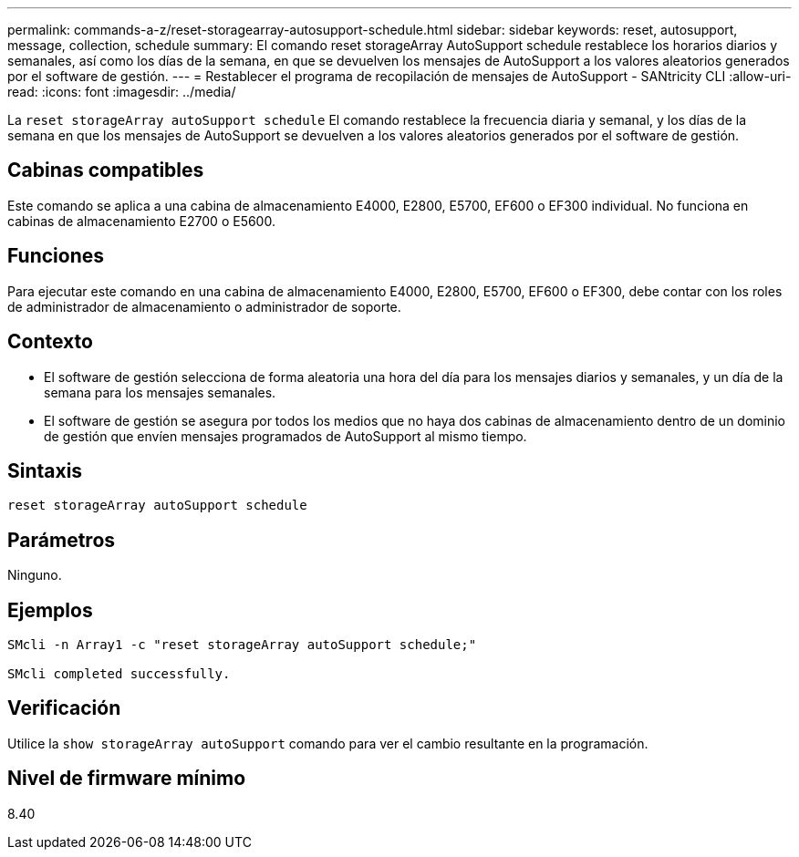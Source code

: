 ---
permalink: commands-a-z/reset-storagearray-autosupport-schedule.html 
sidebar: sidebar 
keywords: reset, autosupport, message, collection, schedule 
summary: El comando reset storageArray AutoSupport schedule restablece los horarios diarios y semanales, así como los días de la semana, en que se devuelven los mensajes de AutoSupport a los valores aleatorios generados por el software de gestión. 
---
= Restablecer el programa de recopilación de mensajes de AutoSupport - SANtricity CLI
:allow-uri-read: 
:icons: font
:imagesdir: ../media/


[role="lead"]
La `reset storageArray autoSupport schedule` El comando restablece la frecuencia diaria y semanal, y los días de la semana en que los mensajes de AutoSupport se devuelven a los valores aleatorios generados por el software de gestión.



== Cabinas compatibles

Este comando se aplica a una cabina de almacenamiento E4000, E2800, E5700, EF600 o EF300 individual. No funciona en cabinas de almacenamiento E2700 o E5600.



== Funciones

Para ejecutar este comando en una cabina de almacenamiento E4000, E2800, E5700, EF600 o EF300, debe contar con los roles de administrador de almacenamiento o administrador de soporte.



== Contexto

* El software de gestión selecciona de forma aleatoria una hora del día para los mensajes diarios y semanales, y un día de la semana para los mensajes semanales.
* El software de gestión se asegura por todos los medios que no haya dos cabinas de almacenamiento dentro de un dominio de gestión que envíen mensajes programados de AutoSupport al mismo tiempo.




== Sintaxis

[source, cli]
----
reset storageArray autoSupport schedule
----


== Parámetros

Ninguno.



== Ejemplos

[listing]
----

SMcli -n Array1 -c "reset storageArray autoSupport schedule;"

SMcli completed successfully.
----


== Verificación

Utilice la `show storageArray autoSupport` comando para ver el cambio resultante en la programación.



== Nivel de firmware mínimo

8.40
